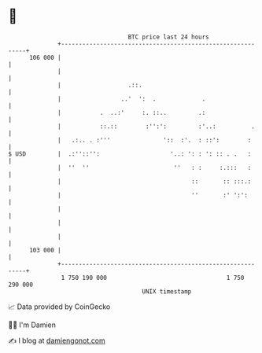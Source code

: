 * 👋

#+begin_example
                                     BTC price last 24 hours                    
                 +------------------------------------------------------------+ 
         106 000 |                                                            | 
                 |                                                            | 
                 |                   .::.                                     | 
                 |                 ..'  ':  .             .                   | 
                 |           .  ..:'     :. ::..         .:                   | 
                 |           ::.::        :'':':         :'..:          .     | 
                 |   .:.. . :'''               '::  :'.  : ::':        :      | 
   $ USD         |  .:''::'':                    '..: ': : ': :: . .   :      | 
                 |  ''  ''                        ''   : :     :.:::   :      | 
                 |                                     ::       :: :::.:      | 
                 |                                     ''       :' ':':       | 
                 |                                                            | 
                 |                                                            | 
                 |                                                            | 
         103 000 |                                                            | 
                 +------------------------------------------------------------+ 
                  1 750 190 000                                  1 750 290 000  
                                         UNIX timestamp                         
#+end_example
📈 Data provided by CoinGecko

🧑‍💻 I'm Damien

✍️ I blog at [[https://www.damiengonot.com][damiengonot.com]]
